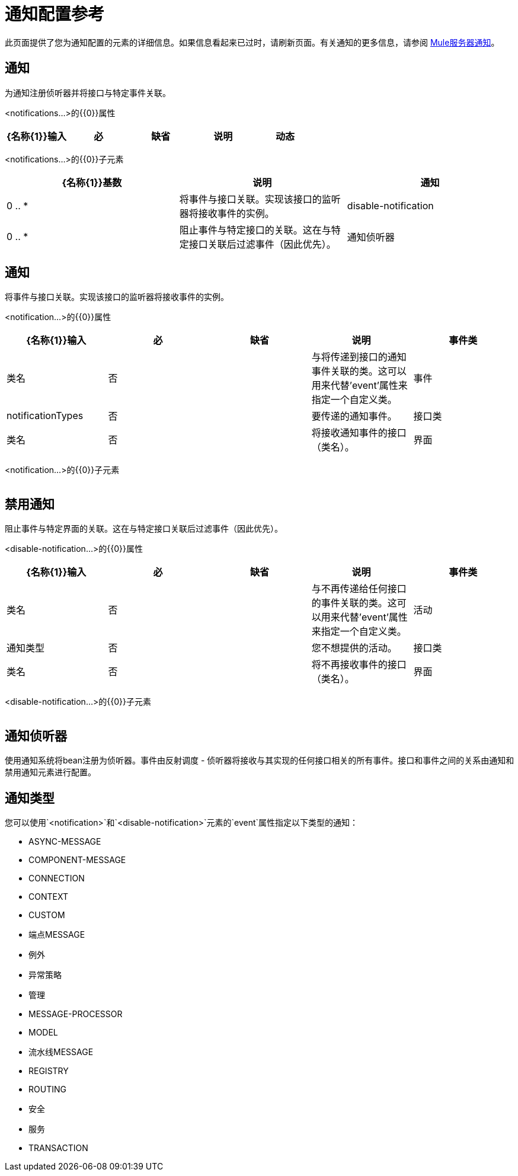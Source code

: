 = 通知配置参考
:keywords: anypoint studio, esb, notifications, error messages, responses, exceptions, monitor

此页面提供了您为通知配置的元素的详细信息。如果信息看起来已过时，请刷新页面。有关通知的更多信息，请参阅 link:/mule-user-guide/v/3.7/mule-server-notifications[Mule服务器通知]。

== 通知

为通知注册侦听器并将接口与特定事件关联。

<notifications...>的{​​{0}}属性

[%header,cols="5*"]
|===
| {名称{1}}输入 |必 |缺省 |说明
|动态 |布尔值 |否 |   |如果通知管理器是动态的，可以在运行时通过MuleContext动态注册监听器，并且配置的通知可以改变。否则，Mule的某些部分会缓存通知配置以提高效率，并且不会为新启用的通知或侦听器生成事件。默认值是false。
|===

<notifications...>的{​​{0}}子元素

[%header,cols="34,33,33"]
|===
| {名称{1}}基数 |说明
|通知 | 0 .. *  |将事件与接口关联。实现该接口的监听器将接收事件的实例。
| disable-notification  | 0 .. *  |阻止事件与特定接口的关联。这在与特定接口关联后过滤事件（因此优先）。
|通知侦听器 | 0 .. *  |将Bean注册为通知系统的侦听器。事件由反射调度 - 侦听器将接收与其实现的任何接口相关的所有事件。接口和事件之间的关系由通知和禁用通知元素进行配置。
|===

== 通知

将事件与接口关联。实现该接口的监听器将接收事件的实例。

<notification...>的{​​{0}}属性

[%header,cols="5*"]
|===
| {名称{1}}输入 |必 |缺省 |说明
|事件类 |类名 |否 |   |与将传递到接口的通知事件关联的类。这可以用来代替'event'属性来指定一个自定义类。
|事件 | notificationTypes  |否 |   |要传递的通知事件。
|接口类 |类名 |否 |   |将接收通知事件的接口（类名）。
|界面 | notificationTypes  |否 |   |将接收通知事件的界面。
|===

<notification...>的{​​{0}}子元素

[%header,cols="34,33,33"]
|===
| {名称{1}}基数 |说明
|===

== 禁用通知

阻止事件与特定界面的关联。这在与特定接口关联后过滤事件（因此优先）。

<disable-notification...>的{​​{0}}属性

[%header,cols="5*"]
|===
| {名称{1}}输入 |必 |缺省 |说明
|事件类 |类名 |否 |   |与不再传递给任何接口的事件关联的类。这可以用来代替'event'属性来指定一个自定义类。
|活动 |通知类型 |否 |   |您不想提供的活动。
|接口类 |类名 |否 |   |将不再接收事件的接口（类名）。
|界面 | notificationTypes  |否 |   |将不再接收事件的界面。
|===

<disable-notification...>的{​​{0}}子元素

[%header,cols="34,33,33"]
|===
| {名称{1}}基数 |说明
|===

== 通知侦听器

使用通知系统将bean注册为侦听器。事件由反射调度 - 侦听器将接收与其实现的任何接口相关的所有事件。接口和事件之间的关系由通知和禁用通知元素进行配置。

== 通知类型

您可以使用`<notification>`和`<disable-notification>`元素的`event`属性指定以下类型的通知：

*  ASYNC-MESSAGE
*  COMPONENT-MESSAGE
*  CONNECTION
*  CONTEXT
*  CUSTOM
* 端点MESSAGE
* 例外
* 异常策略
* 管理
*  MESSAGE-PROCESSOR
*  MODEL
* 流水线MESSAGE
*  REGISTRY
*  ROUTING
* 安全
* 服务
*  TRANSACTION
